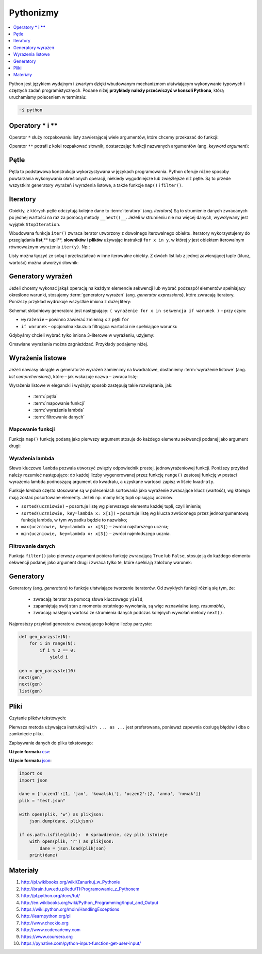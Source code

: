 .. _pythonizmy:

Pythonizmy
###########

.. contents::
    :depth: 1
    :local:

Python jest językiem wydajnym i zwartym dzięki wbudowanym mechanizmom
ułatwiającym wykonywanie typowych i częstych zadań programistycznych.
Podane niżej **przykłady należy przećwiczyć w konsoli Pythona**, którą
uruchamiamy poleceniem w terminalu:

.. code-block:: bash

    ~$ python

Operatory **\*** i **\*\***
********************************

Operator ``*`` służy rozpakowaniu listy zawierającej wiele argumentów, które chcemy
przekazać do funkcji:

.. raw:: html

    <div class="code_no">Kod nr <script>var code_no = code_no || 1; document.write(code_no++);</script></div>

.. code-block:: python
    :linenos:

    # wygeneruj liczby parzyste od 2 do 10
    lista = [2,11,2]
    list(range(*lista))

Operator ``**`` potrafi z kolei rozpakować słownik, dostarczając funkcji
nazwanych argumentów (ang. *keyword argument*):

.. raw:: html

    <div class="code_no">Kod nr <script>var code_no = code_no || 1; document.write(code_no++);</script></div>

.. code-block:: python
    :linenos:

    def kalendarz(data, wydarzenie):
        print("Data:", data,"\nWydarzenie:", wydarzenie)

    slownik = {"data" : "10.02.2015", "wydarzenie" : "szkolenie"}
    kalendarz(**slownik)

Pętle
************************

Pętla to podstawowa konstrukcja wykorzystywana w językach programowania.
Python oferuje różne sposoby powtarzania wykonywania określonych operacji,
niekiedy wygodniejsze lub zwięźlejsze niż pętle. Są to przede wszystkim
generatory wyrażeń i wyrażenia listowe, a także funkcje ``map()`` i ``filter()``.

.. raw:: html

    <div class="code_no">Kod nr <script>var code_no = code_no || 1; document.write(code_no++);</script></div>

.. code-block:: python
    :linenos:

    kwadraty = []
    for x in range(10):
        kwadraty.append(x**2)
    print(kwadraty)

Iteratory
***************

Obiekty, z których pętle odczytują kolejne dane to :term:`iteratory` (ang. *iterators*)
Są to strumienie danych zwracanych po jednej wartości na raz za pomocą metody ``__next()__``.
Jeżeli w strumieniu nie ma więcej danych, wywoływany jest wyjątek ``StopIteration``.

Wbudowana funkcja ``iter()`` zwraca iterator utworzony z dowolnego iterowalnego
obiektu. Iteratory wykorzystujemy do przeglądania **list**,** tupli**, **słowników** i **plików**
używając instrukcji ``for x in y``, w której *y* jest obiektem iterowalnym równoważnym
wyrażeniu ``iter(y)``. Np.:

.. raw:: html

    <div class="code_no">Kod nr <script>var code_no = code_no || 1; document.write(code_no++);</script></div>

.. code-block:: python
    :linenos:

    lista = [2, 4, 6]
    for x in lista:
        print(x)

    slownik = {'Adam':1, 'Bogdan':2 , 'Cezary':3}
    for x in slownik:
        print(x, slownik[x])

Listy można łączyć ze sobą i przekształcać w inne iterowalne obiekty.
Z dwóch list lub z jednej zawierającej tuple (klucz, wartość) można utworzyć słownik:

.. raw:: html

    <div class="code_no">Kod nr <script>var code_no = code_no || 1; document.write(code_no++);</script></div>

.. code-block:: python
    :linenos:

    panstwa = ['Polska', 'Niemcy', 'Francja']  # lista państw
    stolice = ['Warszawa', 'Berlin', 'Paryż']  # lista stolic
    panstwa_stolice = zip(panstwa, stolice)  # utworzenie iteratora
    lista_tupli = list(panstwa_stolice)  # utworzenie listy tupli (państwo, stolica)
    print(lista_tupli)
    slownik = dict(lista_tupli)  # utworzenie słownika z listy tupli
    print(slownik)

    slownik.items()  # zwraca tuple (klucz, wartość)
    slownik.keys()  # zwraca klucze
    slownik.values()  # zwraca wartości

    for klucz, wartosc in slownik.items():
        print(klucz, wartosc)

Generatory wyrażeń
************************

Jeżeli chcemy wykonać jakąś operację na każdym elemencie sekwencji lub
wybrać podzespół elementów spełniający określone warunki, stosujemy
:term:`generatory wyrażeń` (ang. *generator expressions*), które zwracają iteratory.
Poniższy przykład wydrukuje wszystkie imiona z dużej litery:

.. code-block:: python
    :linenos:

    wyrazy = ['anna', 'ala', 'ela', 'wiola', 'ola']
    imiona = (imie.capitalize() for imie in wyrazy)
    for imie in imiona:
        print(imie)

Schemat składniowy generatora jest następujący:
``( wyrażenie for x in sekwencja if warunek )`` – przy czym:

- ``wyrażenie`` – powinno zawierać zmienną ``x`` z pętli ``for``
- ``if warunek`` – opcjonalna klauzula filtrująca wartości nie spełniające warunku

Gdybyśmy chcieli wybrać tylko imiona 3-literowe w wyrażeniu, użyjemy:

.. raw:: html

    <div class="code_no">Kod nr <script>var code_no = code_no || 1; document.write(code_no++);</script></div>

.. code-block:: python
    :linenos:

    imiona = (imie.capitalize() for imie in wyrazy if len(imie) == 3)
    list(imiona)

Omawiane wyrażenia można zagnieżdzać. Przykłady podajemy niżej.

Wyrażenia listowe
***********************

Jeżeli nawiasy okrągłe w generatorze wyrażeń zamienimy na kwadratowe, dostaniemy
:term:`wyrażenie listowe` (ang. *list comprehensions*), które – jak wskazuje nazwa –
zwraca listę:

.. raw:: html

    <div class="code_no">Kod nr <script>var code_no = code_no || 1; document.write(code_no++);</script></div>

.. code-block:: python
    :linenos:

    # wszystkie poniższe wyrażenia listowe możemy przypisać do zmiennych,
    # aby móc później korzystać z utworzonych list

    # lista kwadratów liczb od 0 do 9
    [x**2 for x in range(10)]

    # lista dwuwymiarowa [20,40] o wartościach a
    a = int(input("Podaj liczbę całkowtią: "))
    [[a for y in range(20)] for x in range(40)]

    # lista krotek (x, y), przy czym x != y
    [(x, y) for x in [1,2,3] for y in [3,1,4] if x != y]

    # utworzenie listy 3-literowych imion i ich pierwszych liter
    wyrazy = ['anna', 'ala', 'ela', 'wiola', 'ola']
    [ [imie, imie[0]] for imie in wyrazy if len(imie) == 3 ]

    # zagnieżdzone wyrażenie listowe tworzące listę współrzędnych
    # opisujących tabelę
    [ (x,y) for x in range(5) for y in range(3) ]

    # zagnieżdzone wyrażenie listowe wykorzystujące filtrowanie danych
    # lista kwadratów z zakresu {5;50}
    [ y for y in [ x**2 for x in range(10) ] if y > 5 and y < 50 ]

Wyrażenia listowe w elegancki i wydajny sposób zastępują takie rozwiązania, jak:

    * :term:`pętla`
    * :term:`mapowanie funkcji`
    * :term:`wyrażenia lambda`
    * :term:`filtrowanie danych`

.. _map-fun:

Mapowanie funkcji
==========================

Funkcja ``map()`` funkcję podaną jako pierwszy argument stosuje do każdego elementu sekwencji
podanej jako argument drugi:

.. raw:: html

    <div class="code_no">Kod nr <script>var code_no = code_no || 1; document.write(code_no++);</script></div>

.. code-block:: python
    :linenos:

    def kwadrat(x):
        return x**2

    kwadraty = map(kwadrat, range(10))
    list(kwadraty)

.. _lambda:

Wyrażenia lambda
==========================

Słowo kluczowe ``lambda`` pozwala utworzyć zwięzły odpowiednik prostej, jednowyrażeniowej
funkcji. Poniższy przykład należy rozumieć następująco: do każdej liczby wygenerowanej
przez funkcję ``range()`` zastosuj funkcję w postaci wyrażenia lambda podnoszącą
argument do kwadratu, a uzyskane wartości zapisz w liście ``kwadraty``.

.. raw:: html

    <div class="code_no">Kod nr <script>var code_no = code_no || 1; document.write(code_no++);</script></div>

.. code-block:: python
    :linenos:

    kwadraty = map(lambda x: x**2, range(10))
    list(kwadraty)

Funkcje *lambda* często stosowane są w poleceniach sortowania jako wyrażenie
zwracające klucz (wartość), wg którego mają zostać posortowane elementy.
Jeżeli np. mamy listę tupli opisującą uczniów:

.. code-block:: python
    :linenos:

    uczniowie = [
        ('jan','Nowak','1A',15),
        ('ola','Kujawiak','3B',17),
        ('andrzej','bilski','2F',16),
        ('kamil','czuja','1B',14)
    ]

- ``sorted(uczniowie)`` – posortuje listę wg pierwszego elementu każdej tupli, czyli imienia;
- ``sorted(uczniowie, key=lambda x: x[1])`` – posortuje listę wg klucza zwróconego przez
  jednoargumentową funkcję lambda, w tym wypadku będzie to nazwisko;
- ``max(uczniowie, key=lambda x: x[3])`` – zwróci najstarszego ucznia;
- ``min(uczniowie, key=lambda x: x[3])`` – zwróci najmłodszego ucznia.


Filtrowanie danych
==========================

Funkcja ``filter()`` jako pierwszy argument pobiera funkcję zwracającą ``True`` lub ``False``,
stosuje ją do każdego elementu sekwencji podanej jako argument drugi i zwraca tylko te,
które spełniają założony warunek:

.. raw:: html

    <div class="code_no">Kod nr <script>var code_no = code_no || 1; document.write(code_no++);</script></div>

.. code-block:: python
    :linenos:

    wyrazy = ['anna', 'ala', 'ela', 'wiola', 'ola']
    imiona = filter(lambda imie: len(imie) == 3, wyrazy)
    list(imiona)

Generatory
**************************

Generatory (ang. *generators*) to funkcje ułatwiające tworzenie iteratorów.
Od zwykłych funkcji różnią się tym, że:

    - zwracają iterator za pomocą słowa kluczowego ``yield``,
    - zapamiętują swój stan z momentu ostatniego wywołania, są więc wznawialne (ang. *resumable*),
    - zwracają następną wartość ze strumienia danych podczas kolejnych wywołań
      metody ``next()``.

Najprostszy przykład generatora zwracającego kolejne liczby parzyste:

.. code-block:: python

    def gen_parzyste(N):
        for i in range(N):
            if i % 2 == 0:
                yield i

    gen = gen_parzyste(10)
    next(gen)
    next(gen)
    list(gen)


Pliki
**************************

Czytanie plików tekstowych:

.. raw:: html

    <div class="code_no">Kod nr <script>var code_no = code_no || 1; document.write(code_no++);</script></div>

.. code-block:: python
    :linenos:

    with open("test.txt", "r") as f:  # odczytywanie linia po linii
        for linia in f:
            print(linia.strip())

    f = open('test.txt', 'r')
    for linia in f:  # odczytywanie linia po linii
        print(linia.strip())
    f.close()

    f = open('test.txt', 'r')
    tresc = f.read()  # odczytanie zawartości całego pliku
    for znak in tresc:  # odczytaywanie znak po znaku
        print(znak)
    f.close()


Pierwsza metoda używająca instrukcji ``with ... as ...`` jest preferowana,
ponieważ zapewnia obsługę błędów i dba o zamknięcie pliku.


Zapisywanie danych do pliku tekstowego:

.. code-block:: python
    :linenos:

    dane = ['pierwsza linia', 'druga linia']
    with open('output.txt', 'w') as f:
        for linia in dane:
            f.write(linia + '\n')

**Użycie formatu** `csv <https://pl.wikipedia.org/wiki/CSV_(format_pliku)>`_:

.. code-block:: python
    :linenos:

    import csv  # moduł do obsługi formatu csv

    dane = ([1, 'jan', 'kowalski'], [2, 'anna', 'nowak'])
    plik = "test.csv"

    with open(plik, 'w', newline='') as plikcsv:
        tresc = csv.writer(plikcsv, delimiter=';')
        for lista in dane:
            tresc.writerow(lista)

    with open(plik, newline='') as plikcsv:  # otwórz plik do odczytu
        tresc = csv.reader(plikcsv, delimiter=';')
        for linia in tresc:  # przeglądamy kolejne linie
            print(linia)


**Użycie formatu** `json <https://pl.wikipedia.org/wiki/JSON>`_:

.. code-block:: python

    import os
    import json

    dane = {'uczen1':[1, 'jan', 'kowalski'], 'uczen2':[2, 'anna', 'nowak']}
    plik = "test.json"

    with open(plik, 'w') as plikjson:
        json.dump(dane, plikjson)

    if os.path.isfile(plik):  # sprawdzenie, czy plik istnieje
        with open(plik, 'r') as plikjson:
            dane = json.load(plikjson)
        print(dane)


Materiały
**************************

1. http://pl.wikibooks.org/wiki/Zanurkuj_w_Pythonie
2. http://brain.fuw.edu.pl/edu/TI:Programowanie_z_Pythonem
3. http://pl.python.org/docs/tut/
4. http://en.wikibooks.org/wiki/Python_Programming/Input_and_Output
5. https://wiki.python.org/moin/HandlingExceptions
6. http://learnpython.org/pl
7. http://www.checkio.org
8. http://www.codecademy.com
9. https://www.coursera.org
10. https://pynative.com/python-input-function-get-user-input/

